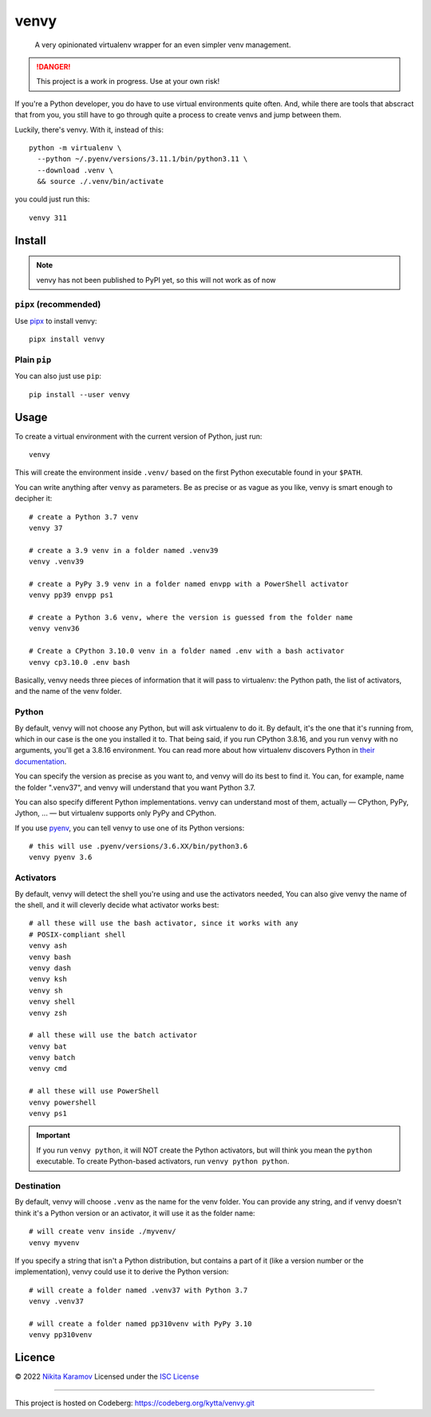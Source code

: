 =====
venvy
=====

   A very opinionated virtualenv wrapper for an even simpler venv management.

.. danger:: This project is a work in progress. Use at your own risk!

If you're a Python developer, you do have to use virtual environments quite
often. And, while there are tools that abscract that from you, you still have
to go through quite a process to create venvs and jump between them.

Luckily, there's venvy. With it, instead of this::

   python -m virtualenv \
     --python ~/.pyenv/versions/3.11.1/bin/python3.11 \
     --download .venv \
     && source ./.venv/bin/activate

you could just run this::

   venvy 311


Install
-------

.. note:: venvy has not been published to PyPI yet, so this will not work as of
          now

``pipx`` (recommended)
~~~~~~~~~~~~~~~~~~~~~~

Use pipx_ to install venvy::

   pipx install venvy

.. _pipx: https://pypa.github.io/pipx/


Plain ``pip``
~~~~~~~~~~~~~
You can also just use ``pip``::

   pip install --user venvy


Usage
-----

To create a virtual environment with the current version of Python, just run::

   venvy

This will create the environment inside ``.venv/`` based on the first Python
executable found in your ``$PATH``.

You can write anything after ``venvy`` as parameters. Be as precise or as vague
as you like, venvy is smart enough to decipher it::

   # create a Python 3.7 venv
   venvy 37

   # create a 3.9 venv in a folder named .venv39
   venvy .venv39

   # create a PyPy 3.9 venv in a folder named envpp with a PowerShell activator
   venvy pp39 envpp ps1

   # create a Python 3.6 venv, where the version is guessed from the folder name
   venvy venv36

   # Create a CPython 3.10.0 venv in a folder named .env with a bash activator
   venvy cp3.10.0 .env bash

Basically, venvy needs three pieces of information that it will pass
to virtualenv: the Python path, the list of activators, and the name
of the venv folder.

Python
~~~~~~

By default, venvy will not choose any Python, but will ask virtualenv to do it.
By default, it's the one that it's running from, which in our case is the one
you installed it to. That being said, if you run CPython 3.8.16, and you run
``venvy`` with no arguments, you'll get a 3.8.16 environment. You can read more
about how virtualenv discovers Python in
`their documentation <https://virtualenv.pypa.io/en/latest/user_guide.html#python-discovery>`_.


You can specify the version as precise as you want to, and venvy will do its
best to find it. You can, for example, name the folder ".venv37", and venvy will
understand that you want Python 3.7.

You can also specify different Python implementations. venvy can understand most
of them, actually — CPython, PyPy, Jython, ... — but virtualenv supports only
PyPy and CPython.

If you use pyenv_, you can tell venvy to use one of its Python versions::

   # this will use .pyenv/versions/3.6.XX/bin/python3.6
   venvy pyenv 3.6

.. _pyenv: https://github.com/pyenv/pyenv


Activators
~~~~~~~~~~

By default, venvy will detect the shell you're using and use the activators
needed, You can also give venvy the name of the shell, and it will cleverly
decide what activator works best::

   # all these will use the bash activator, since it works with any
   # POSIX-compliant shell
   venvy ash
   venvy bash
   venvy dash
   venvy ksh
   venvy sh
   venvy shell
   venvy zsh

   # all these will use the batch activator
   venvy bat
   venvy batch
   venvy cmd

   # all these will use PowerShell
   venvy powershell
   venvy ps1

.. important:: If you run ``venvy python``, it will NOT create the Python
               activators, but will think you mean the ``python`` executable.
               To create Python-based activators, run ``venvy python python``.

Destination
~~~~~~~~~~~

By default, venvy will choose ``.venv`` as the name for the venv folder. You can
provide any string, and if venvy doesn't think it's a Python version or an
activator, it will use it as the folder name::

   # will create venv inside ./myvenv/
   venvy myvenv

If you specify a string that isn't a Python distribution, but contains a part
of it (like a version number or the implementation), venvy could use it to
derive the Python version::

   # will create a folder named .venv37 with Python 3.7
   venvy .venv37

   # will create a folder named pp310venv with PyPy 3.10
   venvy pp310venv

Licence
-------
© 2022 `Nikita Karamov`_
Licensed under the `ISC License`_

----

This project is hosted on Codeberg:
https://codeberg.org/kytta/venvy.git

.. _Nikita Karamov: https://www.kytta.dev/
.. _ISC License: https://spdx.org/licenses/ISC.html
